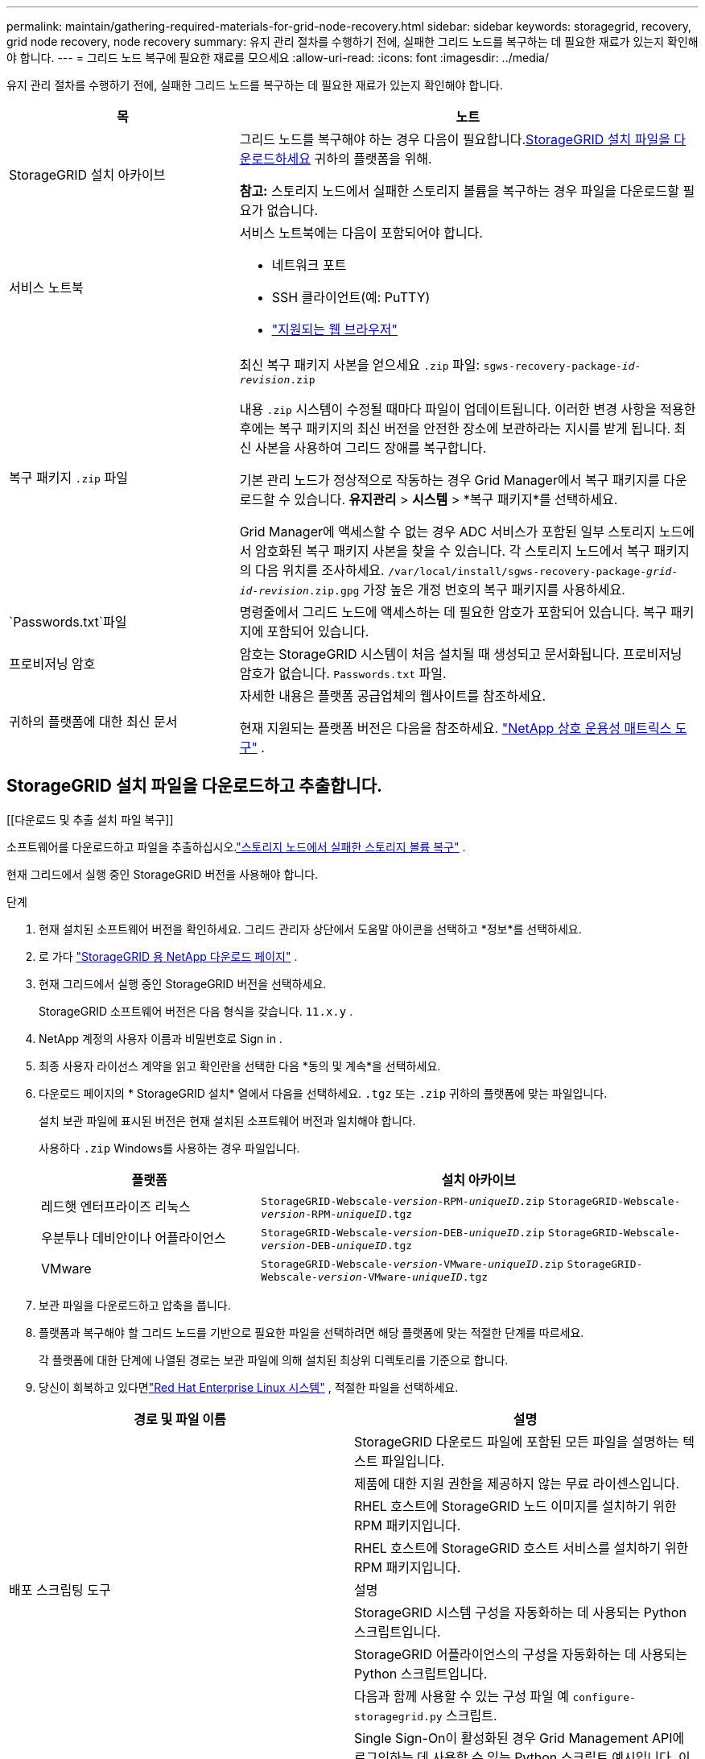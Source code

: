 ---
permalink: maintain/gathering-required-materials-for-grid-node-recovery.html 
sidebar: sidebar 
keywords: storagegrid, recovery, grid node recovery, node recovery 
summary: 유지 관리 절차를 수행하기 전에, 실패한 그리드 노드를 복구하는 데 필요한 재료가 있는지 확인해야 합니다. 
---
= 그리드 노드 복구에 필요한 재료를 모으세요
:allow-uri-read: 
:icons: font
:imagesdir: ../media/


[role="lead"]
유지 관리 절차를 수행하기 전에, 실패한 그리드 노드를 복구하는 데 필요한 재료가 있는지 확인해야 합니다.

[cols="1a,2a"]
|===
| 목 | 노트 


 a| 
StorageGRID 설치 아카이브
 a| 
그리드 노드를 복구해야 하는 경우 다음이 필요합니다.<<download-and-extract-install-files-recover,StorageGRID 설치 파일을 다운로드하세요>> 귀하의 플랫폼을 위해.

*참고:* 스토리지 노드에서 실패한 스토리지 볼륨을 복구하는 경우 파일을 다운로드할 필요가 없습니다.



 a| 
서비스 노트북
 a| 
서비스 노트북에는 다음이 포함되어야 합니다.

* 네트워크 포트
* SSH 클라이언트(예: PuTTY)
* link:../admin/web-browser-requirements.html["지원되는 웹 브라우저"]




 a| 
복구 패키지 `.zip` 파일
 a| 
최신 복구 패키지 사본을 얻으세요 `.zip` 파일:
`sgws-recovery-package-_id-revision_.zip`

내용 `.zip` 시스템이 수정될 때마다 파일이 업데이트됩니다. 이러한 변경 사항을 적용한 후에는 복구 패키지의 최신 버전을 안전한 장소에 보관하라는 지시를 받게 됩니다. 최신 사본을 사용하여 그리드 장애를 복구합니다.

기본 관리 노드가 정상적으로 작동하는 경우 Grid Manager에서 복구 패키지를 다운로드할 수 있습니다.  *유지관리* > *시스템* > *복구 패키지*를 선택하세요.

Grid Manager에 액세스할 수 없는 경우 ADC 서비스가 포함된 일부 스토리지 노드에서 암호화된 복구 패키지 사본을 찾을 수 있습니다.  각 스토리지 노드에서 복구 패키지의 다음 위치를 조사하세요. `/var/local/install/sgws-recovery-package-_grid-id_-_revision_.zip.gpg` 가장 높은 개정 번호의 복구 패키지를 사용하세요.



 a| 
`Passwords.txt`파일
 a| 
명령줄에서 그리드 노드에 액세스하는 데 필요한 암호가 포함되어 있습니다. 복구 패키지에 포함되어 있습니다.



 a| 
프로비저닝 암호
 a| 
암호는 StorageGRID 시스템이 처음 설치될 때 생성되고 문서화됩니다.  프로비저닝 암호가 없습니다. `Passwords.txt` 파일.



 a| 
귀하의 플랫폼에 대한 최신 문서
 a| 
자세한 내용은 플랫폼 공급업체의 웹사이트를 참조하세요.

현재 지원되는 플랫폼 버전은 다음을 참조하세요. https://imt.netapp.com/matrix/#welcome["NetApp 상호 운용성 매트릭스 도구"^] .

|===


== StorageGRID 설치 파일을 다운로드하고 추출합니다.

.[[다운로드 및 추출 설치 파일 복구]]
소프트웨어를 다운로드하고 파일을 추출하십시오.link:recovering-from-storage-node-failures.html["스토리지 노드에서 실패한 스토리지 볼륨 복구"] .

현재 그리드에서 실행 중인 StorageGRID 버전을 사용해야 합니다.

.단계
. 현재 설치된 소프트웨어 버전을 확인하세요.  그리드 관리자 상단에서 도움말 아이콘을 선택하고 *정보*를 선택하세요.
. 로 가다 https://mysupport.netapp.com/site/products/all/details/storagegrid/downloads-tab["StorageGRID 용 NetApp 다운로드 페이지"^] .
. 현재 그리드에서 실행 중인 StorageGRID 버전을 선택하세요.
+
StorageGRID 소프트웨어 버전은 다음 형식을 갖습니다. `11.x.y` .

. NetApp 계정의 사용자 이름과 비밀번호로 Sign in .
. 최종 사용자 라이선스 계약을 읽고 확인란을 선택한 다음 *동의 및 계속*을 선택하세요.
. 다운로드 페이지의 * StorageGRID 설치* 열에서 다음을 선택하세요. `.tgz` 또는 `.zip` 귀하의 플랫폼에 맞는 파일입니다.
+
설치 보관 파일에 표시된 버전은 현재 설치된 소프트웨어 버전과 일치해야 합니다.

+
사용하다 `.zip` Windows를 사용하는 경우 파일입니다.

+
[cols="1a,2a"]
|===
| 플랫폼 | 설치 아카이브 


 a| 
레드햇 엔터프라이즈 리눅스
| `StorageGRID-Webscale-_version_-RPM-_uniqueID_.zip` 
`StorageGRID-Webscale-_version_-RPM-_uniqueID_.tgz` 


 a| 
우분투나 데비안이나 어플라이언스
| `StorageGRID-Webscale-_version_-DEB-_uniqueID_.zip` 
`StorageGRID-Webscale-_version_-DEB-_uniqueID_.tgz` 


 a| 
VMware
| `StorageGRID-Webscale-_version_-VMware-_uniqueID_.zip` 
`StorageGRID-Webscale-_version_-VMware-_uniqueID_.tgz` 
|===
. 보관 파일을 다운로드하고 압축을 풉니다.
. 플랫폼과 복구해야 할 그리드 노드를 기반으로 필요한 파일을 선택하려면 해당 플랫폼에 맞는 적절한 단계를 따르세요.
+
각 플랫폼에 대한 단계에 나열된 경로는 보관 파일에 의해 설치된 최상위 디렉토리를 기준으로 합니다.

. 당신이 회복하고 있다면link:../rhel/index.html["Red Hat Enterprise Linux 시스템"] , 적절한 파일을 선택하세요.


[cols="1a,1a"]
|===
| 경로 및 파일 이름 | 설명 


| ./rpms/README  a| 
StorageGRID 다운로드 파일에 포함된 모든 파일을 설명하는 텍스트 파일입니다.



| ./rpms/NLF000000.txt  a| 
제품에 대한 지원 권한을 제공하지 않는 무료 라이센스입니다.



| ./rpms/ StorageGRID-웹스케일-이미지-_버전_-SHA.rpm  a| 
RHEL 호스트에 StorageGRID 노드 이미지를 설치하기 위한 RPM 패키지입니다.



| ./rpms/ StorageGRID-웹스케일-서비스-_버전_-SHA.rpm  a| 
RHEL 호스트에 StorageGRID 호스트 서비스를 설치하기 위한 RPM 패키지입니다.



| 배포 스크립팅 도구 | 설명 


| ./rpms/configure-storagegrid.py  a| 
StorageGRID 시스템 구성을 자동화하는 데 사용되는 Python 스크립트입니다.



| ./rpms/configure-sga.py  a| 
StorageGRID 어플라이언스의 구성을 자동화하는 데 사용되는 Python 스크립트입니다.



| ./rpms/configure-storagegrid.sample.json  a| 
다음과 함께 사용할 수 있는 구성 파일 예 `configure-storagegrid.py` 스크립트.



| ./rpms/storagegrid-ssoauth.py  a| 
Single Sign-On이 활성화된 경우 Grid Management API에 로그인하는 데 사용할 수 있는 Python 스크립트 예시입니다.  이 스크립트는 Ping Federate 통합에도 사용할 수 있습니다.



| ./rpms/configure-storagegrid.blank.json  a| 
사용할 빈 구성 파일 `configure-storagegrid.py` 스크립트.



| ./rpms/extras/ansible  a| 
StorageGRID 컨테이너 배포를 위한 RHEL 호스트를 구성하기 위한 Ansible 역할 및 플레이북의 예입니다.  필요에 따라 역할이나 플레이북을 사용자 정의할 수 있습니다.



| ./rpms/storagegrid-ssoauth-azure.py  a| 
Active Directory 또는 Ping Federate를 사용하여 SSO(Single Sign-On)가 활성화된 경우 Grid Management API에 로그인하는 데 사용할 수 있는 Python 스크립트 예시입니다.



| ./rpms/storagegrid-ssoauth-azure.js  a| 
동반자가 호출하는 도우미 스크립트 `storagegrid-ssoauth-azure.py` Azure와 SSO 상호 작용을 수행하는 Python 스크립트입니다.



| ./rpms/extras/api-schemas  a| 
StorageGRID 에 대한 API 스키마.

*참고*: 업그레이드를 수행하기 전에 이러한 스키마를 사용하여 업그레이드 호환성 테스트를 위한 비프로덕션 StorageGRID 환경이 없는 경우 StorageGRID 관리 API를 사용하기 위해 작성한 모든 코드가 새 StorageGRID 릴리스와 호환되는지 확인할 수 있습니다.

|===
. 당신이 회복하고 있다면link:../ubuntu/index.html["우분투 또는 데비안 시스템"] , 적절한 파일을 선택하세요.


[cols="1a,1a"]
|===
| 경로 및 파일 이름 | 설명 


| ./debs/README  a| 
StorageGRID 다운로드 파일에 포함된 모든 파일을 설명하는 텍스트 파일입니다.



| ./debs/NLF000000.txt  a| 
테스트 및 개념 증명 배포에 사용할 수 있는 비생산용 NetApp 라이선스 파일입니다.



| ./debs/storagegrid-webscale-images-버전-SHA.deb  a| 
Ubuntu 또는 Debian 호스트에 StorageGRID 노드 이미지를 설치하기 위한 DEB 패키지입니다.



| ./debs/storagegrid-웹스케일-이미지-버전-SHA.deb.md5  a| 
파일의 MD5 체크섬 `/debs/storagegrid-webscale-images-version-SHA.deb` .



| ./debs/storagegrid-웹스케일-서비스-버전-SHA.deb  a| 
Ubuntu 또는 Debian 호스트에 StorageGRID 호스트 서비스를 설치하기 위한 DEB 패키지입니다.



| 배포 스크립팅 도구 | 설명 


| ./debs/configure-storagegrid.py  a| 
StorageGRID 시스템 구성을 자동화하는 데 사용되는 Python 스크립트입니다.



| ./debs/configure-sga.py  a| 
StorageGRID 어플라이언스의 구성을 자동화하는 데 사용되는 Python 스크립트입니다.



| ./debs/storagegrid-ssoauth.py  a| 
Single Sign-On이 활성화된 경우 Grid Management API에 로그인하는 데 사용할 수 있는 Python 스크립트 예시입니다.  이 스크립트는 Ping Federate 통합에도 사용할 수 있습니다.



| ./debs/configure-storagegrid.sample.json  a| 
다음과 함께 사용할 수 있는 구성 파일 예 `configure-storagegrid.py` 스크립트.



| ./debs/configure-storagegrid.blank.json  a| 
사용할 빈 구성 파일 `configure-storagegrid.py` 스크립트.



| ./debs/extras/ansible  a| 
StorageGRID 컨테이너 배포를 위해 Ubuntu 또는 Debian 호스트를 구성하기 위한 Ansible 역할 및 플레이북의 예입니다.  필요에 따라 역할이나 플레이북을 사용자 정의할 수 있습니다.



| ./debs/storagegrid-ssoauth-azure.py  a| 
Active Directory 또는 Ping Federate를 사용하여 SSO(Single Sign-On)가 활성화된 경우 Grid Management API에 로그인하는 데 사용할 수 있는 Python 스크립트 예시입니다.



| ./debs/storagegrid-ssoauth-azure.js  a| 
동반자가 호출하는 도우미 스크립트 `storagegrid-ssoauth-azure.py` Azure와 SSO 상호 작용을 수행하는 Python 스크립트입니다.



| ./debs/extras/api-schemas  a| 
StorageGRID 에 대한 API 스키마.

*참고*: 업그레이드를 수행하기 전에 이러한 스키마를 사용하여 업그레이드 호환성 테스트를 위한 비프로덕션 StorageGRID 환경이 없는 경우 StorageGRID 관리 API를 사용하기 위해 작성한 모든 코드가 새 StorageGRID 릴리스와 호환되는지 확인할 수 있습니다.

|===
. 당신이 회복하고 있다면link:../vmware/index.html["VMware 시스템"] , 적절한 파일을 선택하세요.


[cols="1a,1a"]
|===
| 경로 및 파일 이름 | 설명 


| ./vsphere/README  a| 
StorageGRID 다운로드 파일에 포함된 모든 파일을 설명하는 텍스트 파일입니다.



| ./vsphere/NLF000000.txt  a| 
제품에 대한 지원 권한을 제공하지 않는 무료 라이센스입니다.



| ./vsphere/ NetApp-SG-버전-SHA.vmdk  a| 
그리드 노드 가상 머신을 생성하기 위한 템플릿으로 사용되는 가상 머신 디스크 파일입니다.



| ./vsphere/vsphere-primary-admin.ovf ./vsphere/vsphere-primary-admin.mf  a| 
Open Virtualization Format 템플릿 파일(`.ovf` ) 및 매니페스트 파일(`.mf` ) 기본 관리 노드를 배포하기 위한 것입니다.



| ./vsphere/vsphere-비-기본-관리자.ovf ./vsphere/vsphere-비-기본-관리자.mf  a| 
템플릿 파일(`.ovf` ) 및 매니페스트 파일(`.mf` ) 기본이 아닌 관리 노드를 배포하기 위한 것입니다.



| ./vsphere/vsphere-gateway.ovf ./vsphere/vsphere-gateway.mf  a| 
템플릿 파일(`.ovf` ) 및 매니페스트 파일(`.mf` ) 게이트웨이 노드를 배포하기 위한 것입니다.



| ./vsphere/vsphere-storage.ovf ./vsphere/vsphere-storage.mf  a| 
템플릿 파일(`.ovf` ) 및 매니페스트 파일(`.mf` ) 가상 머신 기반 스토리지 노드를 배포하기 위한 것입니다.



| 배포 스크립팅 도구 | 설명 


| ./vsphere/deploy-vsphere-ovftool.sh  a| 
가상 그리드 노드의 배포를 자동화하는 데 사용되는 Bash 셸 스크립트입니다.



| ./vsphere/deploy-vsphere-ovftool-sample.ini  a| 
다음과 함께 사용할 수 있는 구성 파일 예 `deploy-vsphere-ovftool.sh` 스크립트.



| ./vsphere/configure-storagegrid.py  a| 
StorageGRID 시스템 구성을 자동화하는 데 사용되는 Python 스크립트입니다.



| ./vsphere/configure-sga.py  a| 
StorageGRID 어플라이언스의 구성을 자동화하는 데 사용되는 Python 스크립트입니다.



| ./vsphere/storagegrid-ssoauth.py  a| 
SSO(Single Sign-On)가 활성화된 경우 Grid Management API에 로그인하는 데 사용할 수 있는 Python 스크립트 예시입니다.  이 스크립트는 Ping Federate 통합에도 사용할 수 있습니다.



| ./vsphere/configure-storagegrid.sample.json  a| 
다음과 함께 사용할 수 있는 구성 파일 예 `configure-storagegrid.py` 스크립트.



| ./vsphere/configure-storagegrid.blank.json  a| 
사용할 빈 구성 파일 `configure-storagegrid.py` 스크립트.



| ./vsphere/storagegrid-ssoauth-azure.py  a| 
Active Directory 또는 Ping Federate를 사용하여 SSO(Single Sign-On)가 활성화된 경우 Grid Management API에 로그인하는 데 사용할 수 있는 Python 스크립트 예시입니다.



| ./vsphere/storagegrid-ssoauth-azure.js  a| 
동반자가 호출하는 도우미 스크립트 `storagegrid-ssoauth-azure.py` Azure와 SSO 상호 작용을 수행하는 Python 스크립트입니다.



| ./vsphere/extras/api-schemas  a| 
StorageGRID 에 대한 API 스키마.

*참고*: 업그레이드를 수행하기 전에 이러한 스키마를 사용하여 업그레이드 호환성 테스트를 위한 비프로덕션 StorageGRID 환경이 없는 경우 StorageGRID 관리 API를 사용하기 위해 작성한 모든 코드가 새 StorageGRID 릴리스와 호환되는지 확인할 수 있습니다.

|===
. StorageGRID 어플라이언스 기반 시스템을 복구하는 경우 적절한 파일을 선택하세요.


[cols="1a,1a"]
|===
| 경로 및 파일 이름 | 설명 


| ./debs/storagegrid-webscale-images-버전-SHA.deb  a| 
어플라이언스에 StorageGRID 노드 이미지를 설치하기 위한 DEB 패키지입니다.



| ./debs/storagegrid-웹스케일-이미지-버전-SHA.deb.md5  a| 
파일의 MD5 체크섬 `/debs/storagegridwebscale-
images-version-SHA.deb` .

|===

NOTE: 기기 설치의 경우, 네트워크 트래픽을 피해야 하는 경우에만 이러한 파일이 필요합니다.  어플라이언스는 기본 관리 노드에서 필요한 파일을 다운로드할 수 있습니다.
